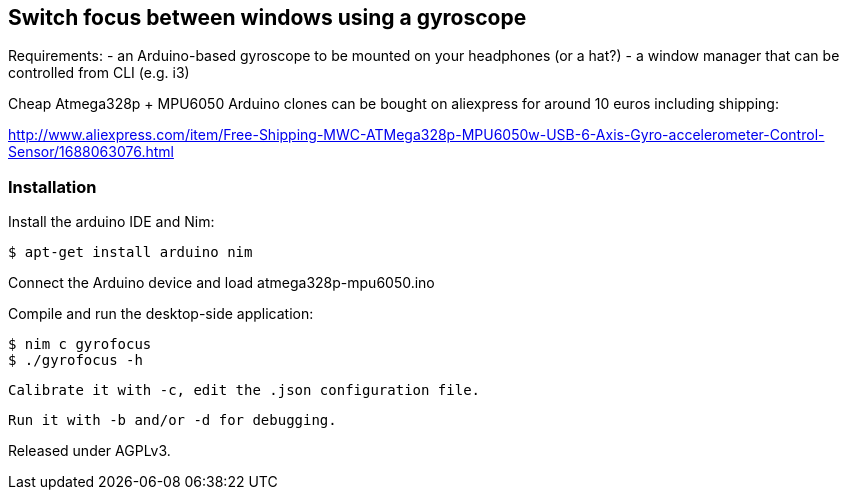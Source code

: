 == Switch focus between windows using a gyroscope

Requirements:
 - an Arduino-based gyroscope to be mounted on your headphones (or a hat?)
 - a window manager that can be controlled from CLI (e.g. i3)

Cheap Atmega328p + MPU6050 Arduino clones can be bought on aliexpress for around 10 euros including shipping: 

http://www.aliexpress.com/item/Free-Shipping-MWC-ATMega328p-MPU6050w-USB-6-Axis-Gyro-accelerometer-Control-Sensor/1688063076.html

=== Installation

Install the arduino IDE and Nim:

 $ apt-get install arduino nim
 
Connect the Arduino device and load atmega328p-mpu6050.ino

Compile and run the desktop-side application:

 $ nim c gyrofocus
 $ ./gyrofocus -h
 
 Calibrate it with -c, edit the .json configuration file.
 
 Run it with -b and/or -d for debugging.

Released under AGPLv3.
